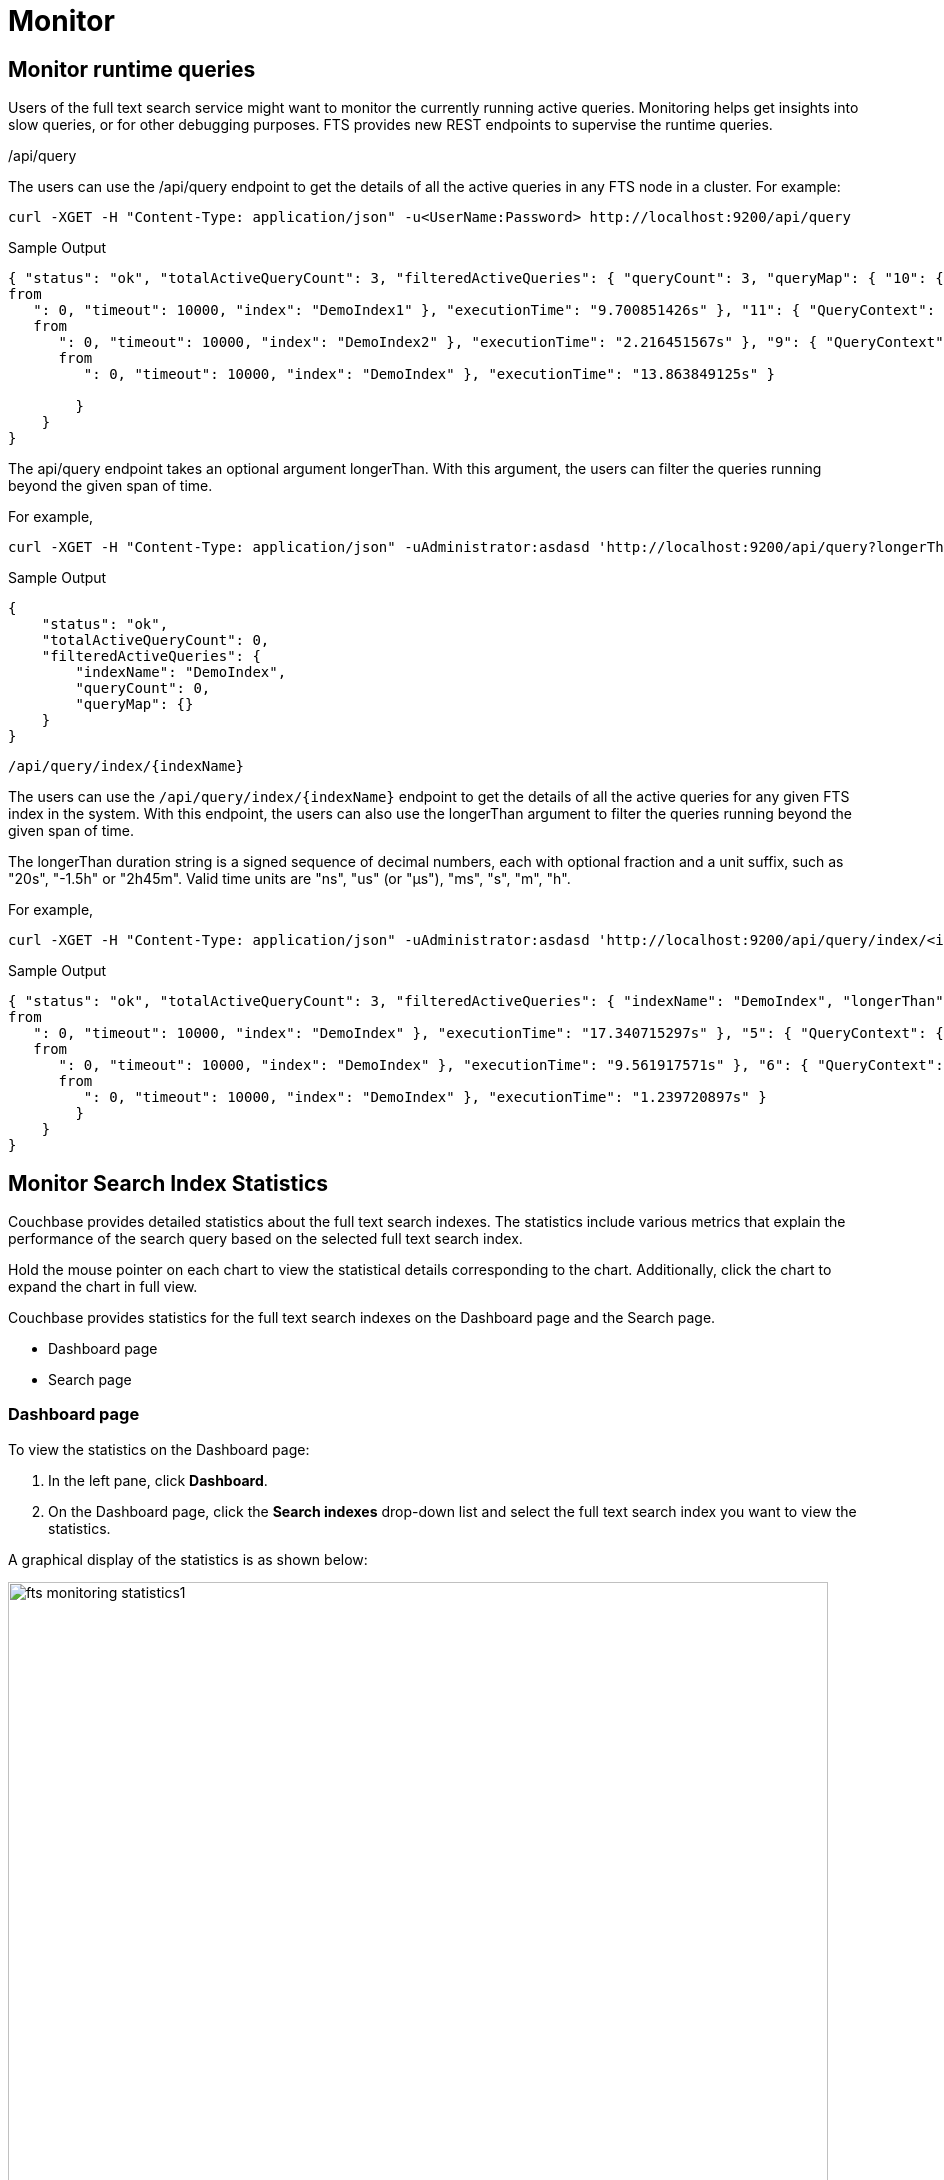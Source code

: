 = Monitor 

== Monitor runtime queries

Users of the full text search service might want to monitor the currently running active queries.
Monitoring helps get insights into slow queries, or for other debugging purposes.
FTS provides new REST endpoints to supervise the runtime queries.

/api/query

The users can use the /api/query endpoint to get the details of all the active queries in any FTS node in a cluster.
For example:

[source,shell]
---- 
curl -XGET -H "Content-Type: application/json" -u<UserName:Password> http://localhost:9200/api/query
----

.Sample Output
[source,json]
----
{ "status": "ok", "totalActiveQueryCount": 3, "filteredActiveQueries": { "queryCount": 3, "queryMap": { "10": { "QueryContext": { "query": { "query": "american" }, "size": 10, "
from
   ": 0, "timeout": 10000, "index": "DemoIndex1" }, "executionTime": "9.700851426s" }, "11": { "QueryContext": { "query": { "query": "russian" }, "size": 10, "
   from
      ": 0, "timeout": 10000, "index": "DemoIndex2" }, "executionTime": "2.216451567s" }, "9": { "QueryContext": { "query": { "query": "german" }, "size": 10, "
      from
         ": 0, "timeout": 10000, "index": "DemoIndex" }, "executionTime": "13.863849125s" } 
         
        }
    } 
}
----

The api/query endpoint takes an optional argument longerThan. With this argument, the users can filter the queries running beyond the given span of time.

For example, 

[source,shell]
----
curl -XGET -H "Content-Type: application/json" -uAdministrator:asdasd 'http://localhost:9200/api/query?longerThan=10s'
----

.Sample Output
[source,json]
----
{
    "status": "ok",
    "totalActiveQueryCount": 0,
    "filteredActiveQueries": {
        "indexName": "DemoIndex",
        "queryCount": 0,
        "queryMap": {}
    }
}
----

....
/api/query/index/{indexName}
....

The users can use the `pass:c[/api/query/index/{indexName}]` endpoint to get the details of all the active queries for any given FTS index in the system. With this endpoint, the users can also use the longerThan argument to filter the queries running beyond the given span of time.

The longerThan duration string is a signed sequence of decimal numbers, each with optional fraction and a unit suffix, such as "20s", "-1.5h" or "2h45m".
Valid time units are "ns", "us" (or "µs"), "ms", "s", "m", "h".
 
For example, 

[source,shell]
----
curl -XGET -H "Content-Type: application/json" -uAdministrator:asdasd 'http://localhost:9200/api/query/index/<indexName>?longerThan=1ms
----

.Sample Output
[source,json]
----
{ "status": "ok", "totalActiveQueryCount": 3, "filteredActiveQueries": { "indexName": "DemoIndex", "longerThan": "1s", "queryCount": 3, "queryMap": { "4": { "QueryContext": { "query": { "query": "ipa" }, "size": 10, "
from
   ": 0, "timeout": 10000, "index": "DemoIndex" }, "executionTime": "17.340715297s" }, "5": { "QueryContext": { "query": { "query": "german" }, "size": 10, "
   from
      ": 0, "timeout": 10000, "index": "DemoIndex" }, "executionTime": "9.561917571s" }, "6": { "QueryContext": { "query": { "query": "pale ale" }, "size": 10, "
      from
         ": 0, "timeout": 10000, "index": "DemoIndex" }, "executionTime": "1.239720897s" } 
        } 
    } 
}
----

== Monitor Search Index Statistics

Couchbase provides detailed statistics about the full text search indexes. The statistics include various metrics that explain the performance of the search query based on the selected full text search index.

Hold the mouse pointer on each chart to view the statistical details corresponding to the chart. Additionally, click the chart to expand the chart in full view.

Couchbase provides statistics for the full text search indexes on the Dashboard page and the Search page.

* Dashboard page
* Search page

=== Dashboard page

To view the statistics on the Dashboard page:

1. In the left pane, click *Dashboard*.
2. On the Dashboard page, click the *Search indexes* drop-down list and select the full text search index you want to view the statistics.

A graphical display of the statistics is as shown below:

[#fts_fts_monitoring_statistics1]
image::fts-monitoring statistics1.png[,820,align=left]

The statistics display the following graphical charts for full text search index:
* Search Mutations Remaining: The no. of mutations not yet indexed.

=== Search page

To view the statistics on the Search page:

1. In the left pane, click *Search*.
2. On the Full Text Indexes page, click the full text search *index name* in the Index Name column.
3. Click the *Search Index Stats* drop-down arrow to display the statistics.
4. (Optional) Click the *interval* drop-down list and select the time interval to view the statistics. By default, you can view the statistics for every minute.

A graphical display of the statistics is shown below:

[#fts_fts_monitoring_statistics2]
image::fts-monitoring statistics1.png[,820,align=left] 

The statistics display the following graphical charts:

* Search Query Latency: The average time to run the search query.
* Search Docs: The no. of documents scanned for the search query.
* Search Disk Size: The total disk file size occupied by the fts index
* Search Disk Files: The number of index files on the disk.
* Search Memory Segments: The no. of memory segments in the full text search index across all partitions.
* Search Disk Segments: The number of disk segments in the full text search index across all resident disk partions.
* Search Mutations Remaining: The no. of mutations not yet indexed.
* Search Partitions: The no. of partitions scanned for the search query.
* Search Partitions Expected: The no. of partitions expected to be scanned for the search query.
* Search Records to Persist: The no. of index records not yet persisted to the disk.
* Search Index Rate: The rate (In Bytes per second) of indexing plain text.
* Search Result Rate: The rate (In Bytes per second) of returning the search result.
* Search Compaction Rate: The rate (In Bytes per second) of compaction of the index segments.
* Search Query Rate: The no. of queries run per second.
* Search Query Error Rate: The no. of queries per second (Including timeouts) that resulted in an error.
* Search Slow Queries: The no. of queries that run slowly (greater than 5 seconds to run) ) per second.
* Search Query Timeout Rate: The no. of queries that timeout per second.
* Term Searchers Start Rate: The no. of term searchers started per second.




